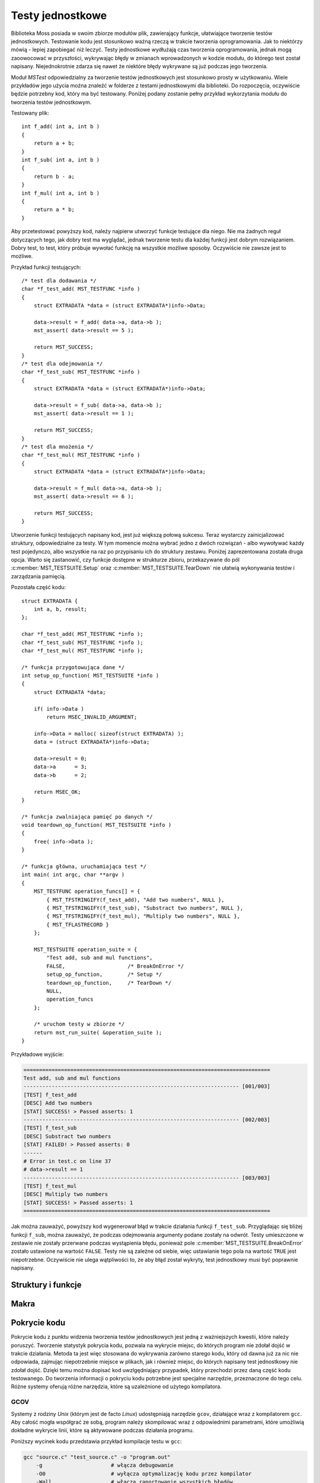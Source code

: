 .. 
 .  Moss Library >>> http://moss.aculo.pl
 .
 .     /'\_/`\                           
 .    /\      \    ___     ____    ____  
 .    \ \ \__\ \  / __`\  /',__\  /',__\ 
 .     \ \ \_/\ \/\ \L\ \/\__, `\/\__, `\
 .      \ \_\\ \_\ \____/\/\____/\/\____/
 .       \/_/ \/_/\/___/  \/___/  \/___/ 
 .
 .  Documentation of Moss Library configuration file.
 .
 .  This file is part of Moss Library.
 .  See LICENSE file for copyright information.
 ..

.. highlight:: c

Testy jednostkowe
=========================================================

Biblioteka Moss posiada w swoim zbiorze modułów plik, zawierający funkcje, ułatwiające tworzenie testów jednostkowych.
Testowanie kodu jest stosunkowo ważną rzeczą w trakcie tworzenia oprogramowania.
Jak to niektórzy mówią - lepiej zapobiegać niż leczyć.
Testy jednostkowe wydłużają czas tworzenia oprogramowania, jednak mogą zaoowocować w przyszłości, wykrywając błędy w zmianach
wprowadzonych w kodzie modułu, do którego test został napisany.
Niejednokrotnie zdarza się nawet że niektóre błędy wykrywane są już podczas jego tworzenia.

Moduł *MSTest* odpowiedzialny za tworzenie testów jednostkowych jest stosunkowo prosty w użytkowaniu.
Wiele przykładów jego użycia można znaleźć w folderze z testami jednostkowymi dla biblioteki.
Do rozpoczęcia, oczywiście będzie potrzebny kod, który ma być testowany.
Poniżej podany zostanie pełny przykład wykorzytania modułu do tworzenia testów jednostkowym.

Testowany plik::

    int f_add( int a, int b )
    {
        return a + b;
    }
    int f_sub( int a, int b )
    {
        return b - a;
    }
    int f_mul( int a, int b )
    {
        return a * b;
    }

Aby przetestować powyższy kod, należy najpierw utworzyć funkcje testujące dla niego.
Nie ma żadnych reguł dotyczących tego, jak dobry test ma wyglądać, jednak tworzenie testu dla każdej funkcji
jest dobrym rozwiązaniem.
Dobry test, to test, który próbuje wywołać funkcję na wszystkie możliwe sposoby.
Oczywiście nie zawsze jest to możliwe.

Przykład funkcji testujących::

    /* test dla dodawania */
    char *f_test_add( MST_TESTFUNC *info )
    {
        struct EXTRADATA *data = (struct EXTRADATA*)info->Data;

        data->result = f_add( data->a, data->b );
        mst_assert( data->result == 5 );

        return MST_SUCCESS;
    }
    /* test dla odejmowania */
    char *f_test_sub( MST_TESTFUNC *info )
    {
        struct EXTRADATA *data = (struct EXTRADATA*)info->Data;

        data->result = f_sub( data->a, data->b );
        mst_assert( data->result == 1 );

        return MST_SUCCESS;
    }
    /* test dla mnożenia */
    char *f_test_mul( MST_TESTFUNC *info )
    {
        struct EXTRADATA *data = (struct EXTRADATA*)info->Data;

        data->result = f_mul( data->a, data->b );
        mst_assert( data->result == 6 );

        return MST_SUCCESS;
    }

Utworzenie funkcji testujących napisany kod, jest już większą połową sukcesu.
Teraz wystarczy zainicjalizować struktury, odpowiedzialne za testy.
W tym momencie można wybrać jedno z dwóch rozwiązań - albo wywoływać każdy test pojedynczo,
albo wszystkie na raz po przypisaniu ich do struktury zestawu.
Poniżej zaprezentowana została druga opcja.
Warto się zastanowić, czy funkcje dostępne w strukturze zbioru, przekazywane do pól :c:member:`MST_TESTSUITE.Setup`
oraz :c:member:`MST_TESTSUITE.TearDown` nie ułatwią wykonywania testów i zarządzania pamięcią.

Pozostała część kodu::

    struct EXTRADATA {
        int a, b, result;
    };

    char *f_test_add( MST_TESTFUNC *info );
    char *f_test_sub( MST_TESTFUNC *info );
    char *f_test_mul( MST_TESTFUNC *info );

    /* funkcja przygotowująca dane */
    int setup_op_function( MST_TESTSUITE *info )
    {
        struct EXTRADATA *data;

        if( info->Data )
            return MSEC_INVALID_ARGUMENT;

        info->Data = malloc( sizeof(struct EXTRADATA) );
        data = (struct EXTRADATA*)info->Data;

        data->result = 0;
        data->a      = 3;
        data->b      = 2;

        return MSEC_OK;
    }

    /* funkcja zwalniająca pamięć po danych */
    void teardown_op_function( MST_TESTSUITE *info )
    {
        free( info->Data );
    }

    /* funkcja główna, uruchamiająca test */
    int main( int argc, char **argv )
    {
        MST_TESTFUNC operation_funcs[] = {
            { MST_TFSTRINGIFY(f_test_add), "Add two numbers", NULL },
            { MST_TFSTRINGIFY(f_test_sub), "Substract two numbers", NULL },
            { MST_TFSTRINGIFY(f_test_mul), "Multiply two numbers", NULL },
            { MST_TFLASTRECORD }
        };

        MST_TESTSUITE operation_suite = {
            "Test add, sub and mul functions",
            FALSE,                    /* BreakOnError */
            setup_op_function,        /* Setup */
            teardown_op_function,     /* TearDown */
            NULL,
            operation_funcs
        };

        /* uruchom testy w zbiorze */
        return mst_run_suite( &operation_suite );
    }

Przykładowe wyjście:

.. sourcecode:: none

    ===============================================================================
    Test add, sub and mul functions
    --------------------------------------------------------------------- [001/003]
    [TEST] f_test_add
    [DESC] Add two numbers
    [STAT] SUCCESS! > Passed asserts: 1
    --------------------------------------------------------------------- [002/003]
    [TEST] f_test_sub
    [DESC] Substract two numbers
    [STAT] FAILED! > Passed asserts: 0
    ------
    # Error in test.c on line 37
    # data->result == 1
    --------------------------------------------------------------------- [003/003]
    [TEST] f_test_mul
    [DESC] Multiply two numbers
    [STAT] SUCCESS! > Passed asserts: 1
    ===============================================================================

Jak można zauważyć, powyższy kod wygenerował błąd w trakcie działania funkcji ``f_test_sub``.
Przyglądając się bliżej funkcji ``f_sub``, można zauważyć, że podczas odejmowania argumenty podane zostały na odwrót.
Testy umieszczone w zestawie nie zostały przerwane podczas wystąpienia błędu, ponieważ pole :c:member:`MST_TESTSUITE.BreakOnError`
zostało ustawione na wartość ``FALSE``.
Testy nie są zależne od siebie, więc ustawianie tego pola na wartość ``TRUE`` jest niepotrzebne.
Oczywiście nie ulega wątpliwości to, że aby błąd został wykryty, test jednostkowy musi być poprawnie napisany.

Struktury i funkcje
---------------------------------------------------------

.. c:type:: MST_TESTFUNC

    Struktura odpowiedzialna za przechowywanie informacji o funkcji testującej daną część kodu.
    Większość pól struktury w głównej mierze wykorzystywana jest w funkcji :c:func:`mst_run_test`, gdzie używane są
    podczas wyświetlania w konsoli informacji o uruchamianym teście.
    Można je również wykorzystać bezpośrednio wewnątrz uruchomionego testu, gdzie cała struktura przekazywana
    jest do argumentu funkcji testującej.
    Pole :c:member:`MST_TESTFUNC.PassedAsserts` zwiększane jest automatycznie za każdy razem, gdy wywoływane jest
    makro :c:macro:`mst_assert`.

    Strukturę można inicjalizować w następujący sposób::

        int additional_data = 5;

        MST_TESTFUNC test = {
            module_part_test_func,             /* Function */
            "testing_function",                /* Name */
            "Some description of this test.",  /* Desc */
            &additional_data,                  /* Data */
            0                                  /* PassedAsserts */
        };

    Inicjalizację ostatniego pola można jednak pominąć, ponieważ ustawiane jest ono automatycznie podczas uruchamiania testu.
    W przypadku gdy struktura nie będzie zawierać żadnych danych, warto dopisać do niej wartość *NULL*, zamiast
    zostawiać inicjalizacje na pastwę losu kompilatora. Jest to ważna rada w przypadku gdy test uruchamia się z zestawu
    i to właśnie z niego argument ma być podesłany do funkcji.

    .. c:member:: char *Function(MST_TESTFUNC *info)

        Funkcja testująca uruchamiana przez funkcję :c:func:`mst_run_test`.
        Powinna udowodnić poprawność testowanego kodu poprzez stosowanie makra :c:macro:`mst_assert`
        dla każdego testowanego wyrażenia.
        Dzięki temu błąd, który wystąpi podczas działania funkcji zostanie odpowiednio odnotowany w konsoli.
        Funkcja jako argument pobiera strukturę informacji o teście, dzięki której można pobrać zapisane w niej dane.
        Wystąpienie błędu w asercji podczas działania funkcji natychmiast przerywa jej działanie, zwracając treść błędu.
        Nazwa parametru funkcji nie może być zmieniana, zawsze musi to być ``info``.

        Przykład prostej funkcji testującej::

            char *test_function( MST_TESTFUNC *info )
            {
                int ercode;
                mst_assert( info->Data != NULL );

                ercode = do_something_with_data( info->Data );
                mst_assert( !ercode );

                return MST_SUCCESS;
            }

        .. rst-class:: parameters

        :param info: Struktura zawierająca informacje o przetwarzanym teście.
        :return: Wartość *NULL* lub treść błędu który wystąpił w przetwarzanej asercji.

    .. c:member:: char *Name

        Nazwa testu używana przy wyświetlaniu informacji o uruchomionym teście w kosnoli.
        Nazwa reprezentuje test podczas wyświetlania w konsoli, dzięki czemu zamiast numerków oznaczających indeksy
        testów wyświetlane są przypisane do nich nazwy.
        To pole struktury jest wymagane i nie może być oznaczone wartością *NULL*.

    .. c:member:: char *Desc

        Opis testu używany przy wyświetlaniu informacji o uruchomionym teście w konsoli.
        Opis powinien być krótki i przejrzysty, dzięki czemu może pomóc w zrozumieniu na czym tak właściwie
        polega napisany test, bez zaglądania w kod i odczytywania komentarzy.
        Wartość ta nie jest wymagana i w przypadku braku opisu powinna być oznaczona wartością *NULL*, co
        spowoduje, że opis nie zostanie w ogóle wyświetlony w konsoli.

    .. c:member:: void *Data

        Dodatkowe dane przekazywane do funkcji testującej wraz ze strukturą testu.
        Zmienna nie jest wymagana i w przypadku braku danych powinna być oznaczona wartością *NULL*.
        Podczas wykonywania zestawu testów, wartość ta w przypadku ustawienia wartości *NULL* jest
        zastępowana wartością zmiennej globalnej dla całego zestawu, ustawioną w jego strukturze.

    .. c:member:: size_t PassedAsserts

        Ilość poprawnie wykonanych asercji w podpiętej do struktury funkcji testu.
        Zmienna resetowana jest do wartości 0 podczas startu testu i zwiększana automatycznie
        w trakcie wywoływania makra pozwalającego na sprawdzenie danego wyrażenia.
        Można dzięki temu wypisać ilość wszystkich asercji w funkcji lub tylko tych, które zostały
        wywołane do wystąpienia błędu.
        Wartość tej zmiennej nie powinna być zmieniana manualnie.

        Pole to można pominąć podczas inicjalizacji struktury::

            MST_TESTFUNC test = { test_func, "func_name", "desc", NULL };

.. c:type:: MST_TESTSUITE

    Struktura odpowiedzialna za przechowywanie informacji o zestawie, zawierającym funkcje testujące.
    W głównej mierze struktura wykorzystywana jest w funkcji :c:func:`mst_run_suite`.
    Jednym z ważniejszych pól jest pole :c:member:`MST_TESTSUITE.BreakOnError`, gdzie wartość decyduje o tym,
    czy zbiór podczas działania zostanie przerwany po wykryciu błędu.
    Struktura jest przekazywana do funkcji wywoływanych przed rozpoczęciem i zaraz po zakończeniu
    wszystkich dostępnych w tablicy testów.
    Ostatni test w tablicy powinien zawierać wszystkie pola równe wartości *NULL* lub 0.
    Najlepszym sposobem jest inicjalizacja ostatniego rekordu makrem :c:macro:`MST_TFLASTRECORD`.

    Przykład inicjalizacji struktury::

        /* lista funkcji testujących */
        MST_TESTFUNC suite_functions[] = {
            { MST_TFSTRINGIFY(mst_test_01), "Desc_01", NULL },
            { MST_TFSTRINGIFY(mst_test_02), "Desc_02", NULL },
            { MST_TFSTRINGIFY(mst_test_02), "Desc_03", NULL },
            { MST_TFLASTRECORD }
        };

        int sample_data = 5;

        /* inicjalizacja struktury dla zestawu */
        MST_TESTSUITE suite_tests = {
            "Suite description",      /* Desc */
            TRUE,                     /* BreakOnError */
            setup_test_function,      /* Setup */
            teardown_test_function,   /* TearDown */
            &sample_data,             /* Data */
            suite_functions           /* Tests */
        };

    Powyższy kod utworzy zestaw testów, przerywanych w przypadku wystąpienia błędu.
    Każda struktura testu otrzyma wartość ``sample_data`` w polu odpowiedzialnym za dane.
    Każdy test może być zależny od danych, zmodyfikowanych w poprzednim teście, dlatego
    struktura posiada pole :c:member:`MST_TESTSUITE.BreakOnError` ustawione na wartość ``TRUE``.

    .. c:member:: char *Desc

        Opis zestawu wyświetlany przed uruchomieniem jakiegokolwiek testu.
        Pole to powinno opisywać w skrócie całość zestawu, choć może być jednocześnie jego nazwą.
        Opis wykorzystywany jest w funkcji :c:func:`mst_run_suite`.
        Pole jest wymagane, więc powinno zawierać przynajmniej informację o tym, do czego zestaw się odnosi.

    .. c:member:: bool *BreakOnError

        Informacja o tym, czy zestaw po wykryciu błędu w jednej z funkcji testujących ma przerwać działanie pozostałych.
        Pole to jest bardzo ważne w przypadku, gdy dane wychodzące z jednej funkcji testowej, modyfikowane są w niej
        i przekazywane do drugiej, która operuje na modyfikacjach i nie może bez nich wykonać się prawidłowo.
        Gdy pole zawiera wartość ``TRUE`` i w jednej z funkcji testujących wystąpi bład w asercji, cały zestaw uruchamianych
        testów natychmiast zostaje przerwany, zwracając błąd. W przeciwnym wypadku funkcja nadal zwróci błąd, ale
        dopiero po zakończeniu wykonywania wszystkich znajdujących się w zestawie testów.

    .. c:member:: int Setup(MST_TESTSUITE *info)

        Funkcja wywoływana przed wykonaniem jakiekogolwiek testu.
        Może być potraktowana jako funkcja pozwalająca na przygotowanie danych do testowania.
        Jako argument przyjmuje strukturę z informacjami o zestawie w której znajdują się również przekazane
        dane globalne dla każdego testu.
        W przypadku gdy funkcja zwróci wartość inną niż 0, funkcje testowe nie są wywoływane.
        Pole nie jest wymagane i w przypadku braku funkcji należy podać wartość *NULL*.

        Przykład prostej funkcji::

            int setup_test( MST_TESTSUITE *info )
            {
                if( info->Data )
                    return MSEC_INVALID_ARGUMENT;

                /* przygotuj tablicę do działania */
                info->Data = ms_array_alloc( sizeof(int), 100 );
                return info->Data
                    ? MSEC_OK
                    : MSEC_MEMORY_ALLOCATION;
            }

        .. rst-class:: parameters

        :param info: Wskaźnik na strukturę zawierającą informacje o uruchomionym zestawie.
        :return: Kod błędu który wystąpił podczas działania funkcji lub wartość 0.

    .. c:member:: void TearDown(MST_TESTSUITE *info)

        Funkcja wywoływana po wykonaniu testów zawartych w zestawie.
        Wywołanie tej funkcji występuje nawet gdy w trakcie testów wyktyty zostanie błąd a struktura będzie
        miała ustawione pole :c:member:`MST_TESTSUITE.BreakOnError` na wartość ``TRUE``.
        Główne zastosowanie tej funkcji to zwalnianie pamięci pozostałej po wykonanych testach.
        Pole nie jest wymagane i w przypadku braku funkcji należy podać wartość *NULL*.

        Przykład prostej funkcji::

            struct ARRAYSET {
                MS_ARRAY a1, a2, a3, a4;
            };

            void teardown_test( MST_TESTSUITE *info )
            {
                struct ARRAYSET *aset = (struct ARRAYSET*)info->Data;

                if( !aset )
                    return;

                ms_array_free( &aset->a1 );
                ms_array_free( &aset->a2 );
                ms_array_free( &aset->a3 );
                ms_array_free( &aset->a4 );
            }

        .. rst-class:: parameters

        :param info: Wskaźnik na strukturę zawierającą informacje o uruchomionym zestawie.

    .. c:member:: void *Data

        Dodatkowe dane przekazywane do struktury testu.
        W przypadku gdy struktura testu zawiera swoje własne dane, pole to nie jest wykorzystywane.
        W przeciwnym wypadku wartość pola kopiowana jest do pola :c:member:`MST_TESTFUNC.Data`, gdzie
        przekazywana jest wraz ze strukturą do funkcji testującej.
        Pole to nie jest wymagane i powinno być ustawiane na wartość *NULL* w przypadku gdy do funkcji nie mają
        być przekazywane żadne dane.

    .. c:member:: MST_TESTFUNC *Tests

        Tablica zawierająca testy do wykonania podczas uruchomienia zestawu.
        Wszystkie testy znajdujące się na liście w tym polu, zczytywane są i wykonywane przez funkcję :c:func:`mst_run_suite`.
        Testy wykonywane są w takiej kolejności w jakiej zostały podane w tablicy, aż do napotkania ostatniego rekordu, który
        musi być zainicjalizowany wartościami *NULL* lub 0 dla każdego pola struktury :c:type:`MST_TESTFUNC`.
        Do ułatwienia tego zadania stworzono makro o nazwie :c:macro:`MST_TFLASTRECORD`.

        Przykład tablicy z testami przekazywanymi do zestawu::

            MST_TESTFUNC TestFunctions[] =
            {
                { MST_TFSTRINGIFY(mst_test_01), "Desc_01", NULL },
                { MST_TFSTRINGIFY(mst_test_02), "Desc_02", NULL },
                { MST_TFSTRINGIFY(mst_test_03), "Desc_03", NULL },
                { MST_TFSTRINGIFY(mst_test_04), "Desc_04", NULL },
                { MST_TFSTRINGIFY(mst_test_05), "Desc_05", NULL },
                { MST_TFSTRINGIFY(mst_test_06), "Desc_06", NULL },
                { MST_TFSTRINGIFY(mst_test_07), "Desc_07", NULL },
                { MST_TFSTRINGIFY(mst_test_08), "Desc_08", NULL },
                { MST_TFSTRINGIFY(mst_test_09), "Desc_09", NULL },

                /* ostatni rekord można inicjalizować w ten sposób */
                { MST_TFLASTRECORD },

                /* lub w ten, choć ostatnie 0 jest zbędne */
                { NULL, NULL, NULL, NULL, 0 }
            };

.. c:function:: int mst_run_test(MST_TESTFUNC *func, size_t current, size_t count)

    Funkcja uruchamia test jednostkowy przypisany do podanej struktury.
    Przed jego uruchomieniem wyświetla informacje o teście podane w strukturze.
    Funkcja wywoływana jest w głównej mierze wprost z funkcji :c:func:`mst_run_suite`, jednak może
    być wywoływana samodzielnie.
    Na uwagę zasługują ostatnie dwa parametry, reprezentujące numer aktualnego testu i ilość wszystkich testów.
    Liczby te wyświetlane są nad informacjami wypisywanymi ze struktury.
    Można je pominąć, wpisując w ich miejsce wartości 0, co spowoduje pominięcie ich w trakcie wypisywania
    informacji w konsoli.
    Funkcja w przypadku wystąpienia błędu zwróci wartość różną od 0, która będzie reprezentowała ilość
    znaków w zwróconej przez test wiadomości wraz ze znakiem nowej linii.

    Przykład użycia funkcji::

        ...
        MST_TESTFUNC test1 = { test_func1, "func_name1", "desc1", NULL };
        MST_TESTFUNC test2 = { test_func2, "func_name2", "desc2", NULL };
        ...
        if( mst_run_test(&test1, 0, 0) )
            return -1;
        if( mst_run_test(&test2, 3, 50) )
            return -1;
        ...

    .. rst-class:: parameters

    :param func: Struktura zawierająca informacje o funkcji testującej.
    :param current: Aktualny numer testu lub 0.
    :param count: Ilość wszystkich testów lub 0.
    :return: Wartość 0 lub w przypadku błędu ilość wypisanych znaków.

.. c:function:: int mst_run_suite(MST_TESTSUITE *suite)

    Funkcja uruchamia zestaw testów jednostkowych, przypisanych do podanej struktury w postaci tablicy.
    Przed uruchomieniem wyświetlana jest informacja o aktualnie działającym zestawie i wywoływana jest funkcja
    :c:member:`MST_TESTSUITE.Setup`, pozwalająca na przygotowanie danych do testów.
    Następnie wywoływane są po koleji wszystkie testy z tablicy przypisanej do pola :c:member:`MST_TESTSUITE.Tests`.
    W przypadku gdy któryś z nich zwróci błąd a pole :c:member:`MST_TESTSUITE.BreakOnError` będzie ustawione
    na wartość ``TRUE``, pętla wywołująca funkcje testowe zostanie przerwana.
    Po zakończeniu wszystkich dostępnych w tablicy testów lub w przypadku ich przerwania, wywoływana jest funkcja zapisana
    w polu :c:member:`MST_TESTSUITE.TearDown`, pozwalająca na zwolnienie pamięci przydzielonej na dane testowe.
    Kod błędu zwracany przez funkcję nie jest ustalony z racji tego, iż jest on zależny w głównej mierze od funkcji
    :c:func:`mst_run_test`.

    Przykład użycia funkcji::

        ...
        MST_TESTFUNC tests[] = {
            { test_func1, "func_name1", "desc1", NULL },
            { test_func2, "func_name2", "desc2", NULL },
            { test_func3, "func_name3", "desc3", NULL }
        };
        MST_TESTSUITE suite = {
            "Suite description",
            TRUE,
            NULL, NULL, NULL,
            tests
        };
        ...
        if( mst_run_suite(&suite) )
            return -1;
        ...

    .. rst-class:: parameters

    :param func: Struktura zawierająca informacje o zestawie funkcji testujących.
    :return: Wartość różna od 0 w przypadku błędu lub 0.

Makra
---------------------------------------------------------

.. c:macro:: char *mst_assert(bool exp)

    Makro sprawdzające wartość wyrażenia podanego w argumencie.
    Makro zwiększa wartość pola :c:member:`MST_TESTFUNC.PassedAsserts` w przypadku gdy wyrażenie podane w argumencie
    okaże się prawdziwe.
    Gdy wyrażenie okaże się fałszywe, makro natychmiast zakończy funkcję w której zostało wywołane, zwracając
    szczegółowe informacje na temat asercji, dlatego każda funkcja w której makro będzie uruchamiane, musi
    zwracać typ ``char*``, reprezentujący treść błędu.
    Asercja ta działa dobrze w przypadku sprawdzania poprawności zmiennych o typie logicznym czy przyrównywania
    wartość do *NULL*.
    W pozostałych przypadkach informacje mogą się okazać zbyt mało szczegółowe.
    Makro formułuje błąd używając aktualnej linii i pliku w którym asercja została wywołana oraz wyrażenia
    zamienianego na ciąg znaków.

    Pełny przykład użycia makra::

        char *test_function( MST_TESTFUNC *info )
        {
            /* ta asercja będzie w porządku */
            mst_assert( 2 + 2 == 4 );

            /* ta już nie, funkcja powinna zwrócić błąd */
            mst_assert( 2 + 2 == 5 );

            return MST_SUCCESS;
        }

        int main( int argc, char **argv )
        {
            MST_TESTFUNC tfunc = { MST_TFLASTRECORD };
            printf( "%s\n", test_function(&tfunc) );

            return 0;
        }

    Przykładowe wyjście:

    .. sourcecode:: none

        # Error in test.c on line 9
        # 2 + 2 == 5

    .. rst-class:: parameters

    :param exp: Wyrażenie do sprawdzenia.
    :return: Treść błędu bezpośrednio w funkcji w której makro zostało wywołane.

.. c:macro:: MST_SUCCESS

    Makro wstawiające w miejsce wystąpienia wartość *NULL*.
    Używane głównie w funkcjach testujących na samym końcu podczas zwracania wartości.
    Dzięki niemu widać od razu w których miejscach funkcja wykonuje się poprawnie.

    Prosty przykład użycia makra::

        char *test_function( MST_TESTFUNC *info )
        {
            ...
            return MST_SUCCESS;
        }

.. c:macro:: part MST_TFSTRINGIFY(literal func)

    Makro wstawiające w miejsce wystąpienia wskazanie na funkcję oraz jej nazwę w postaci ciągu znaków.
    Makro jest częścią inicjalizacji struktury :c:type:`MST_TESTFUNC` i tylko wtedy powinno być stosowane.
    Jego użycie upraszcza nieco kod w przypadku funkcji o długich nazwach.

    Przykład użycia makra::

        /* ta inicjalizacja */
        MST_TESTFUNC test1 = { MST_TFSTRINGIFY(some_test_function), "desc", NULL };

        /* jest równoznaczna z tą */
        MST_TESTFUNC test2 = { some_test_function, "some_test_function", "desc", NULL };

    .. rst-class:: parameters

    :param func: Nazwa funkcji zamieniana na ciąg znaków.
    :return: Dwa pierwsze pola podczas inicjalizacji struktury.

.. c:macro:: MST_TFLASTRECORD

    Makro pozwalające na szybką inicjalizację ostatniego rekordu testu dla struktury zestawu.
    Wystarczy użyć tego makra, zamiast wpisywać dla każdego pola wartość *NULL*.
    Makro przeznaczone tylko do inicjalizacji struktury :c:type:`MST_TESTFUNC` wewnątrz :c:type:`MST_TESTSUITE`.

    Przykład użycia makra::

        /* ta inicjalizacja */
        MST_TESTFUNC test1 = { MST_TFLASTRECORD };

        /* jest równoznaczna z tą */
        MST_TESTFUNC test2 = { NULL, NULL, NULL, NULL, 0 };

Pokrycie kodu
---------------------------------------------------------

Pokrycie kodu z punktu widzenia tworzenia testów jednostkowych jest jedną z ważniejszych kwestii, które należy poruszyć.
Tworzenie statystyk pokrycia kodu, pozwala na wykrycie miejsc, do których program nie zdołał dojść w trakcie działania.
Metoda ta jest więc stosowana do wykrywania zarówno starego kodu, który od dawna już za nic nie odpowiada, zajmując
niepotrzebnie miejsce w plikach, jak i również miejsc, do których napisany test jednostkowy nie zdołał dojść.
Dzięki temu można dopisać kod uwzlgędniający przypadek, który przechodzi przez daną część kodu testowanego.
Do tworzenia informacji o pokryciu kodu potrzebne jest specjalne narzędzie, przeznaczone do tego celu.
Różne systemy oferują różne narzędzia, które są uzależnione od użytego kompilatora.

.. _GCOV:

GCOV
^^^^^^^^^^^^^^^^^^^^^^^^^^^^^^^^^^^^^^^^^^^^^^^^^^^^^^^^^

Systemy z rodziny *Unix* (którym jest de facto *Linux*) udostępniają narzędzie ``gcov``, działające wraz z kompilatorem ``gcc``.
Aby całość mogła współgrać ze sobą, program należy skompilować wraz z odpowiednimi parametrami, które umożliwią dokładne
wykrycie linii, które są aktywowane podczas działania programu.

Poniższy wycinek kodu przedstawia przykład kompilacje testu w ``gcc``:

.. sourcecode:: bash

    gcc "source.c" "test_source.c" -o "program.out"
        -g                      # włącza debugowanie
        -O0                     # wyłącza optymalizację kodu przez kompilator
        -Wall                   # włącza raportowanie wszystkich błędów
        -fprofile-arcs          # dodaje możliwość analizy kodu
        -ftest-coverage         # tworzy pliki potrzebne przez gcov

Jak można zauważyć, kompilator, otrzymując odpowiednie argumenty, pozwala przygotować kompilowany program do użycia ``gcov``.
Po poprawnej kompilacji dla każdego pliku źródłowego utworzone zostaną pliki o rozszerzeniu *.gcda*, które będą potrzebne
podczas uruchamiania narzędzia ``gcov``:

.. sourcecode:: bash

    ./program.out
    gcov "source.c" "test_source.c"

Przed uruchomieniem narzędzia ``gcov``, należy uruchomić skompilowany przed chwilą program.
Spowoduje to wygenerowanie danych, które ``gcov`` będzie w stanie przetworzyć i wygenerować odpowiedni raport.
Uruchomienie polecenia ``gcov`` wymaga podania plików dla których statystyki będą utworzone.
Po uruchomieniu narzędzia w konsoli wyświetlą się informacje o pokryciu kodu:

.. sourcecode:: none

    Checking code coverage...
    File 'source.c'
    Lines executed:95.14% of 247
    Creating 'array.c.gcov'

    File 'test_source.c'
    Lines executed:99.80% of 494
    Creating 'array_test.c.gcov'

Dane przedstawiają procent wykonania kodu w pliku.
Plik wygenerowany przez narzędzie o rozszerzeniu *.gcov*  zawiera informacje o przebiegu programu.
Precyzując, można tam znaleźć statystyki na temat tego, ile razy dana linia programu została wykonana, oraz które
z linii nie zostały wykonane w uruchomionej instancji aplikacji.
Przykład zawartości pliku prosto ze źródeł testowych modułu tablicy dynamicznej:

.. sourcecode:: none

        -:  312:    /* sprawdź czy nowy element się zmieści */
        9:  313:    if( array->Length + size > array->Capacity )
        -:  314:    {
        -:  315:        int ercode;
        3:  316:        if( (ercode = ms_array_realloc_min(array, array->Length + size)) )
    #####:  317:            return ercode;
        -:  318:    }
        6:  319:    else if( !size )
        1:  320:        SETERRNOANDRETURN( MSEC_INVALID_ARGUMENT );

Jak można zauważyć, linie które nie zostały wykonane, oznaczone są kratkami.
Linie zawierające znak minusa to linie nieistotne dla przebiegu programu.
Pozostałe zawierają liczbę, która przedstawia ile razy program przeszedł przed dane miejsce.

.. _VSPerf:

VSPerf
^^^^^^^^^^^^^^^^^^^^^^^^^^^^^^^^^^^^^^^^^^^^^^^^^^^^^^^^^

Program *Microsoft Visual Studio* zawiera narzędzia do generowania statystyk pokrycia kodu.
Tutaj jest jednak haczyk, gdyż choć każda wersja potrafi je generować, to już nie każda potrafi je otworzyć.
Odczytanie wygenerowanych statystyk wiąże się z zainstalowaniem odpowiedniej wersji produktu, posiadającego w swym zbiorze
bibliotekę *Microsoft.VisualStudio.Coverage.Analysis*. Aktualnie, wersje zawierające ten moduł, oznaczone są nazwą
*Enterprise*. Oczywiście w przypadku systemu *Windows* zawsze można użyć metody, opisanej w rozdziale GCOV_
po wcześniejszym zainstalowaniu środowiska *MinGW* lub dużo prostrzej w użyciu metody z rozdziału OpenCppCoverage_.

Zestaw narzędzi ``VSPerf`` został utworzony na potrzeby zbierania danych o wydajności aplikacji. Można dzięki
nim wygenerować również dane dotyczące pokrycia kodu przez program. Aby to zrobić, należy oczywiście wcześniej
odpowiednio skompilować program. Wszystkie funkcje zamieszczone poniżej należy wywoływać w konsoli zawierającej
ustawione ścieżki w zmiennej środowiskowej. Skrypt *Visual Studio Command Prompt* dołączony do menu podczas
instalacji *Visual Studio* ustawia je automatycznie.

Poniżej przedstawiony został przykład kompilacji testu w ``cl``:

.. sourcecode:: bash

    cl "source.c" "test_source.c" /Fe"program.exe"
        /Zi                     # włącza debugowanie
        /Od                     # wyłącza optymalizację kodu przez kompilator
        /Wall                   # włącza raportowanie wszystkich błędów
        /link
        /Profile                # dodaje możliwość analizy kodu
        /OUT:NOREF              # pozostawia funkcje, które nie są w programie

Tak skompilowany program powinien dać się uruchomić. Wcześniej jednak, należy uruchomić narzędzie do instrumentacji
plików binarnych, ``VSInstr``, po czym użyć narzędzia ``VSPerfMon``.
Kolejność wywoływanych poleceń jest następująca:

.. sourcecode:: bash

    VSInstr /coverage "program.exe"
    start VSPerfMon /coverage /output:"program.coverage"
    program.exe
    VSPerfCmd /shutdown

Ta sekwencja instrukcji otwiera nowe okno linii poleceń.
Sytuacja ta jest uciążliwa z punktu widzenia przetwarzania instrukcji sekwencyjnie w plikach skryptowych, gdyż
program wykona się zanim narzędzie zostanie przygotowane do działania.
Aby temu zapobiec, zamiast ``VSPerfMon`` można użyć ``VSPerfCMD``:

.. sourcecode:: bash

    VSPerfCmd /start:coverage /output:"program.coverage"

Uruchomienie powyższej sekwencji z użyciem narzędzia ``VSPerfMon`` lub ``VSPerfCMD`` utworzy plik o rozszerzeniu *.coverage*,
który należy uruchomić w programie *Visual Studio*.
To jest właśnie ten moment w którym do uruchomienia pliku i wyświetlenia wyników należy posiadać odpowiednią wersję aplikacji.

.. _OpenCppCoverage:

OpenCppCoverage
^^^^^^^^^^^^^^^^^^^^^^^^^^^^^^^^^^^^^^^^^^^^^^^^^^^^^^^^^

Ta darmowa aplikacja konsolowa potrafi w pełni zastąpić narzędzie ``VSPerfMon``, generując statystyki pokrycia
kodu do plików o rozszerzeniu *.html*. Program może również eksportować dane do plików *.xml* w takim układzie
w jakim tworzy je aplikacja *Cobertura*.
Możliwy jest również eksport do plików binarnych, które mogą być później łączone przez program w jeden plik wynikowy
zawierający wszystkie dostępne w nich statystyki.
Tworzenie i łączenie plików binarnych używane jest przez bibliotekę *Moss*, dzięki czemu wszystkie testowane
osobno moduły zostają połączone w jeden plik, zawierający statystyki pokrycia kodu dla całej biblioteki.

Przed użyciem programu z linii poleceń, należy dodać ścieżkę aplikacji do zmiennej środowiskowej *PATH*.
Można to oczywiście ominąć i zamiast samej nazwy programu podawać jego pełną ścieżkę podczas wywoływania.
Program wymaga, aby aplikacja, do której generowane będą statystyki pokrycia kodu, była już skompilowana.
Przykład kompilacji z użyciem kompilatora ``cl`` opisany został w rozdziale VSPerf_.

Aplikacja w trakcie działania wykorzystuje plików *.pdb*, generowane przez kompilator ``cl`` ustawiony na kompilację w trybie odpluskiwania.
Jest to naprawdę dobry odpowiednik narzędzia ``gcov`` dla kompilatora ``cl``.

Program wywołać można w następujący sposób:

.. sourcecode:: bash

    OpenCppCoverage --modules "directory" --sources "directory"
        --export_type html:program    # typ eksportu, tutaj HTML
        -- "program.exe"              # nazwa programu do uruchomienia

Powyższa komenda wpisana w linii poleceń zapisze do folderu o nazwie *program* statystyki pokrycia kodu w formacie *.html*
dla aplikacji o nazwie *program.exe*. Bardzo ważne są tutaj parametry ``--modules`` oraz ``--sources``, które pozwalają
na przetwarzanie tylko plików należących do programu. Dotyczy to zarówno plików *.pdb* jak i plików źródłowych programu.

Przykład łączenia statystyk pokrycia kodu generowanych przez aplikację:

.. sourcecode:: bash

    # pierwszy moduł
    OpenCppCoverage --modules "directory" --sources "directory"
        --export_type binary:module1.bin
        -- "module1.exe"

    # drugi moduł
    OpenCppCoverage --modules "directory" --sources "directory"
        --export_type binary:module2.bin
        -- "module2.exe"

    # łączenie plików binarnych
    OpenCppCoverage
        --input_coverage "module1.bin"
        --input_coverage "module2.bin"
        --export_type html:module

Dzięki temu zabiegowi, program wygeneruje jedną stronę zawierającą statystyki pokrycia kodu dla wszystkich modułów.
Prezentacja pokrycia kodu zapisana w plikach *.html*, przedstawia odpowiednio pokolorowane linie.
Te, które nie zostały wykorzystane w trakcie działania programu oznaczone są na czerwono, pozostałe zaś na zielono.

Wycieki pamięci
---------------------------------------------------------

Jedną z najważniejszych kwestii w trakcie tworzenia oprogramowania jest wykrycie wszelkich wycieków pamięci.
Tworzą się one w przypadku, gdy ilość zwalnianej pamięci jest mniejsza niż ilość pamięci przydzielanej.
Język *C* jest jednym z języków, w których zwalnianie pamięci nie jest wykonywane automatycznie.
Każda funkcja przydzielająca zasoby musi posiadać odpowiednik, który te zasoby zwalnia.
Wycieki pamięci są jednymi z najgorszych błędów do wykrycia przez programistę, dlatego do ich wyszukiwania
powstały odpowiednie programy.

Valgrind
^^^^^^^^^^^^^^^^^^^^^^^^^^^^^^^^^^^^^^^^^^^^^^^^^^^^^^^^^

Podstawowym narzędziem do sprawdzania wycieków pamięci w systemach z rodziny *Linux*, jest program o nazwie
*Valgrind*, choć oczywiście jest możliwość uruchomienia go na systemie *Windows*.
Przed użyciem narzędzia *Valgrind*, należy skompilować w trybie odpluskiwania program, który będzie sprawdzany.
Kompilację można wykonać zgodnie ze wskazówkami podanymi w rozdziałach GCOV_ oraz VSPerf_.

Uruchomienie narzędzia sprowadza się do podania jego nazwy wraz z nazwą programu:

.. sourcecode:: bash
    
    valgrind --leak-check=yes ./test

Po nazwie programu, w tym wypadku ``./test``, można podać dodatkowo argumenty przekazywane bezpośrednio do programu.
W zasadzie to wszystko, jeżeli chodzi o sprawdzanie wycieków pamięci narzędziem *Valgrind*.
Szczegóły dotyczące uruchamiania programu można znaleźć na stronie producenta.

Zakończenie programu powinien wieńczyć następujący komunikat:

.. sourcecode:: none

    ==3168== HEAP SUMMARY:
    ==3168==     in use at exit: 0 bytes in 0 blocks
    ==3168==   total heap usage: 41 allocs, 41 frees, 10,772 bytes allocated
    ==3168== 
    ==3168== All heap blocks were freed -- no leaks are possible
    ==3168== 
    ==3168== For counts of detected and suppressed errors, rerun with: -v
    ==3168== ERROR SUMMARY: 0 errors from 0 contexts (suppressed: 0 from 0)

Można z niego odczytać, że aplikacja nie ma żadnych wycieków pamięci, więc wszystko jest w porządku.
W przypadku gdyby wycieki pamięci się pojawiły, to w powyższym komunikacie wypisane będą wszystkie błędy,
które *Valgrind* zdołał wychwycić.
Oczywiście możliwe są też fałszywe alarmy *(false positives)*, ale lepiej dmuchać na zimne.

Dr. Memory
^^^^^^^^^^^^^^^^^^^^^^^^^^^^^^^^^^^^^^^^^^^^^^^^^^^^^^^^^

Bardzo rozbudowanym i zarazem prostym w obsłudze narzędziem do wykrywania wycieków pamięci jest *Dr. Memory*,
działający zarówno na systemie *Microsoft Windows* jak i na systemach z rodziny *Linux*.
Aby zaprzęgnąć narzędzie do działania, należy skompilować program w trybie odpluskiwania zgodnie z instrukcjami
podanymi w rozdziałach GCOV_ oraz VSPerf_.
Dzięki temu *Dr. Memory* będzie mógł wykryć potencjalne błędy związane z zarządzaniem pamięcią.

Uruchomienie narzędzie jest banalnie proste:

.. sourcecode:: bash

    drmemory -- test.exe

Gdzie ``test.exe`` to nazwa testowanego programu.
Oczywiście po jego nazwie można podać dodatkowe argumenty, które zostaną przekazane bezpośrednio do niego.
W zasadzie to tyle, jeżeli chodzi o wykrywanie wycieków pamięci narzędziem *Dr. Memory*.
Szczegóły dotyczące uruchamiania programu można znaleźć na stronie producenta.

Zakończenie programu powinno wyglądać mniej więcej tak:

.. sourcecode:: none

    NO ERRORS FOUND:
          0 unique,     0 total unaddressable access(es)
          0 unique,     0 total uninitialized access(es)
          0 unique,     0 total invalid heap argument(s)
          0 unique,     0 total GDI usage error(s)
          0 unique,     0 total handle leak(s)
          0 unique,     0 total warning(s)
          0 unique,     0 total,      0 byte(s) of leak(s)
          0 unique,     0 total,      0 byte(s) of possible leak(s)
    ERRORS IGNORED:
         21 potential error(s) (suspected false positives)
             (details: %APPDATA%\Dr. Memory\DrMemory-array.exe.6304.000\potential_errors.txt)
        119 unique,   239 total,  39196 byte(s) of still-reachable allocation(s)
             (re-run with "-show_reachable" for details)
    Details: %APPDATA%\Dr. Memory\DrMemory-array.exe.6304.000\results.txt

Jak można zauważyć powyżej, program został wykonany poprawnie i nie posiada żadnych wycieków pamięci.
W przypadku gdy podczas działania, program wychwyci jiekolwiek błędy, to zostaną one wypisane
w powyższym komunikacie w konsoli.
Narzędzie *Dr. Memory* wykrywa również fałszywe alarmy, te, należące do bibliotek systemowych
lub używanych w programie bibliotek wstawiane są od razu w sekcję *ERRORS IGNORED*.

Testy biblioteki Moss
---------------------------------------------------------

Biblioteka *Moss* posiada zaprogramowane testy, oparte na module *MSTest*.
Każdy moduł posiada swój test, dzięki czemu można je testować osobno lub wszystkie na raz.
Uruchomienie któregokolwiek z utworzonych testów jest banalnie proste.
W folderze ``tst/run`` znajdują się skrypty odpowiadające za kompilacje testu i uruchomienie narzędzia
pozwalającego na wyświetlenie statystyk pokrycia kodu.
Skrypty utworzone zsotały z myślą o dwóch kompilatorach, ``gcc`` oraz ``cl``.
Dla systemu *Windows* są to pliki o rozszerzeniu *.bat* zaś dla systemu *Linux*, pliki o rozszerzeniu *.sh*.

Aby uruchomić test dla wybranego modułu (tutaj Array), wystarczy wpisać:

.. sourcecode:: bash

    ./array.sh   # dla systemu Linux
    array.bat    # dla systemu Windows

Można również uruchomić wszystkie testy po wpisaniu:

.. sourcecode:: bash

    ./all.sh     # dla systemu Linux
    all.bat      # dla systemu Windows

Po uruchomieniu testu lub wszystkich testów na raz, wyświetlone zostanie pokrycie kodu.
Błąd w jednym teście przerywa wykonywanie pozostałych, zarówno w wybranym zestawie dla modułu
jak i również podczas uruchamiania testów dla wszystkich modułów.
Tak więc w przypadku uruchomienia wszystkich testów, podczas wystąpienia błędu w pierwszym module,
pozostałe nie będą testowane do momentu naprawienia wykrytego błędu.
Testy nie sprawdzają programu pod kątem wycieków pamięci.

Dane generowane przez skrypty zapisywane są do plików w folderze ``tst/gen``.
Po uruchomieniu skryptu to właśnie tam znajdą się pliki zawierające informacje o pokryciu kodu
oraz skompilowane pliki zawierające testy, które można uruchomić samodzielnie.
Dzięki temu każda zmiana w module może być przetestowana pod kątem poprawności z zapisanym
w dokumentacji standardem.
